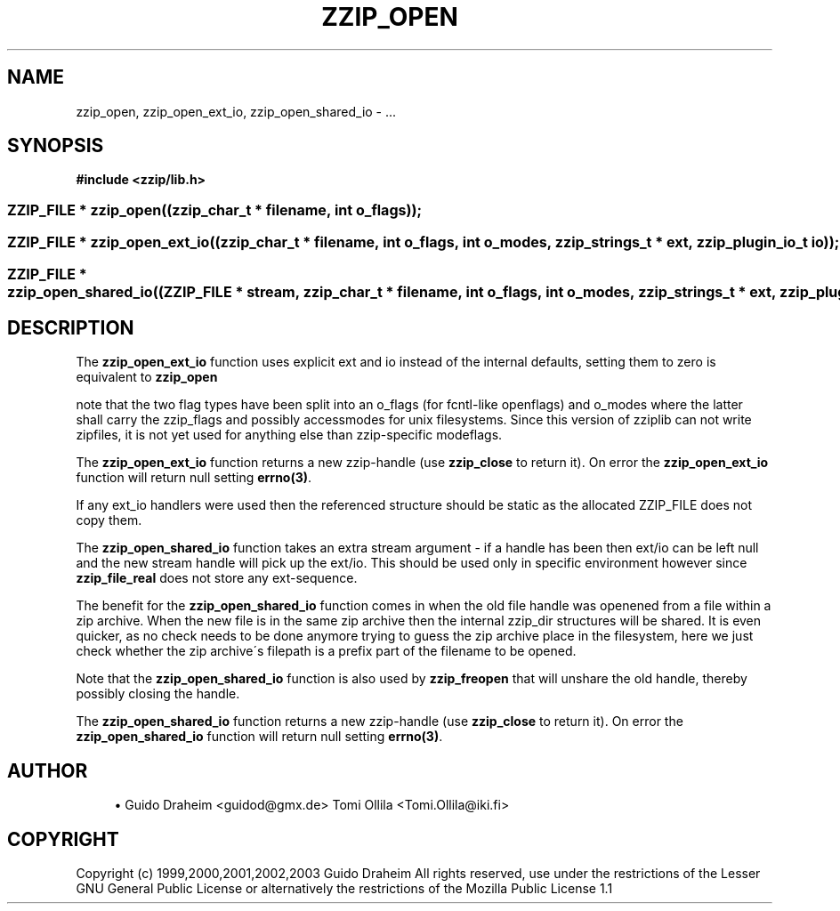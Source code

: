 '\" t
.\"     Title: zzip_open
.\"    Author: [see the "Author" section]
.\" Generator: DocBook XSL Stylesheets v1.75.2 <http://docbook.sf.net/>
.\"      Date: 0.13.62
.\"    Manual: zziplib Function List
.\"    Source: zziplib
.\"  Language: English
.\"
.TH "ZZIP_OPEN" "3" "0\&.13\&.62" "zziplib" "zziplib Function List"
.\" -----------------------------------------------------------------
.\" * set default formatting
.\" -----------------------------------------------------------------
.\" disable hyphenation
.nh
.\" disable justification (adjust text to left margin only)
.ad l
.\" -----------------------------------------------------------------
.\" * MAIN CONTENT STARTS HERE *
.\" -----------------------------------------------------------------
.SH "NAME"
zzip_open, zzip_open_ext_io, zzip_open_shared_io \- \&.\&.\&.
.SH "SYNOPSIS"
.sp
.ft B
.nf
#include <zzip/lib\&.h>
.fi
.ft
.HP \w'ZZIP_FILE\ *\ zzip_open('u
.BI "ZZIP_FILE * zzip_open((zzip_char_t\ *\ filename,\ int\ o_flags));"
.HP \w'ZZIP_FILE\ *\ zzip_open_ext_io('u
.BI "ZZIP_FILE * zzip_open_ext_io((zzip_char_t\ *\ filename,\ int\ o_flags,\ int\ o_modes,\ zzip_strings_t\ *\ ext,\ zzip_plugin_io_t\ io));"
.HP \w'ZZIP_FILE\ *\ zzip_open_shared_io('u
.BI "ZZIP_FILE * zzip_open_shared_io((ZZIP_FILE\ *\ stream,\ zzip_char_t\ *\ filename,\ int\ o_flags,\ int\ o_modes,\ zzip_strings_t\ *\ ext,\ zzip_plugin_io_t\ io));"
.SH "DESCRIPTION"
.PP
The
\fBzzip_open_ext_io\fR
function uses explicit ext and io instead of the internal defaults, setting them to zero is equivalent to
\fBzzip_open\fR
.PP
note that the two flag types have been split into an o_flags (for fcntl\-like openflags) and o_modes where the latter shall carry the zzip_flags and possibly accessmodes for unix filesystems\&. Since this version of zziplib can not write zipfiles, it is not yet used for anything else than zzip\-specific modeflags\&.
.PP
The
\fBzzip_open_ext_io\fR
function returns a new zzip\-handle (use
\fBzzip_close\fR
to return it)\&. On error the
\fBzzip_open_ext_io\fR
function will return null setting
\fBerrno(3)\fR\&.
.PP
If any ext_io handlers were used then the referenced structure should be static as the allocated ZZIP_FILE does not copy them\&.
.PP
The
\fBzzip_open_shared_io\fR
function takes an extra stream argument \- if a handle has been then ext/io can be left null and the new stream handle will pick up the ext/io\&. This should be used only in specific environment however since
\fBzzip_file_real\fR
does not store any ext\-sequence\&.
.PP
The benefit for the
\fBzzip_open_shared_io\fR
function comes in when the old file handle was openened from a file within a zip archive\&. When the new file is in the same zip archive then the internal zzip_dir structures will be shared\&. It is even quicker, as no check needs to be done anymore trying to guess the zip archive place in the filesystem, here we just check whether the zip archive\'s filepath is a prefix part of the filename to be opened\&.
.PP
Note that the
\fBzzip_open_shared_io\fR
function is also used by
\fBzzip_freopen\fR
that will unshare the old handle, thereby possibly closing the handle\&.
.PP
The
\fBzzip_open_shared_io\fR
function returns a new zzip\-handle (use
\fBzzip_close\fR
to return it)\&. On error the
\fBzzip_open_shared_io\fR
function will return null setting
\fBerrno(3)\fR\&.
.SH "AUTHOR"
.sp
.RS 4
.ie n \{\
\h'-04'\(bu\h'+03'\c
.\}
.el \{\
.sp -1
.IP \(bu 2.3
.\}
Guido Draheim <guidod@gmx\&.de> Tomi Ollila <Tomi\&.Ollila@iki\&.fi>
.RE
.SH "COPYRIGHT"
.PP
Copyright (c) 1999,2000,2001,2002,2003 Guido Draheim All rights reserved, use under the restrictions of the Lesser GNU General Public License or alternatively the restrictions of the Mozilla Public License 1\&.1
